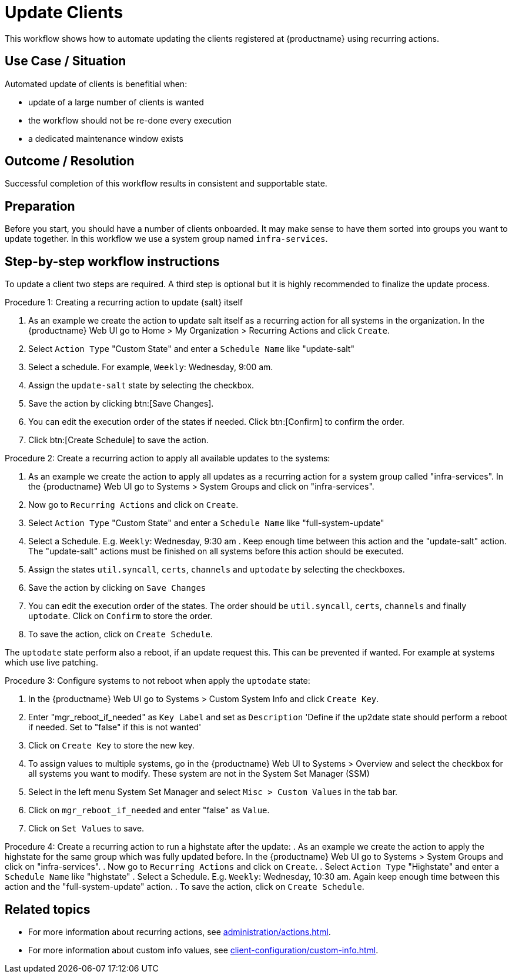 [[workflow-client-update]]

= Update Clients

This workflow shows how to automate updating the clients registered at {productname} using recurring actions.

// FIXME uncomment on 4.3 backport
// The workflow is applicable for Salt clients.


== Use Case / Situation

Automated update of clients is benefitial when:

- update of a large number of clients is wanted
- the workflow should not be re-done every execution
- a dedicated maintenance window exists

== Outcome / Resolution

Successful completion of this workflow results in consistent and supportable state.


== Preparation

// FIXME 4.3 backport wersion
// Before you start, you should have a number of {salt} clients onboarded.
Before you start, you should have a number of clients onboarded.
It may make sense to have them sorted into groups you want to update together.
In this workflow we use a system group named [literal]``infra-services``.


== Step-by-step workflow instructions

To update a client two steps are required.
A third step is optional but it is highly recommended to finalize the update process.

.Procedure 1: Creating a recurring action to update {salt} itself
[role=procedure]
. As an example we create the action to update salt itself as a recurring action for all systems in the organization.
In the {productname} Web UI go to Home > My Organization > Recurring Actions and click `Create`.
. Select `Action Type` "Custom State" and enter a `Schedule Name` like "update-salt"
. Select a schedule.
  For example, `Weekly`: Wednesday, 9:00 am.
. Assign the `update-salt` state by selecting the checkbox.
. Save the action by clicking btn:[Save Changes].
. You can edit the execution order of the states if needed.
  Click btn:[Confirm] to confirm the order.
. Click btn:[Create Schedule] to save the action.

Procedure 2: Create a recurring action to apply all available updates to the systems:
[role=procedure]
. As an example we create the action to apply all updates as a recurring action for a system group called "infra-services".
In the {productname} Web UI go to Systems > System Groups and click on "infra-services".
. Now go to `Recurring Actions` and click on `Create`.
. Select `Action Type` "Custom State" and enter a `Schedule Name` like "full-system-update"
. Select a Schedule. E.g. `Weekly`: Wednesday, 9:30 am .
Keep enough time between this action and the "update-salt" action.
The "update-salt" actions must be finished on all systems before this action should be executed.
. Assign the states `util.syncall`, `certs`, `channels` and `uptodate` by selecting the checkboxes.
. Save the action by clicking on `Save Changes`
. You can edit the execution order of the states. The order should be `util.syncall`, `certs`, `channels` and finally `uptodate`.
Click on `Confirm` to store the order.
. To save the action, click on `Create Schedule`.

The `uptodate` state perform also a reboot, if an update request this. This can be prevented if wanted. For example at systems which use live patching.

Procedure 3: Configure systems to not reboot when apply the `uptodate` state:
[role=procedure]
. In the {productname} Web UI go to Systems > Custom System Info and click `Create Key`.
. Enter "mgr_reboot_if_needed" as `Key Label` and set as `Description` 
'Define if the up2date state should perform a reboot if needed. Set to "false" if this is not wanted'
. Click on `Create Key` to store the new key.
. To assign values to multiple systems, go in the {productname} Web UI to Systems > Overview and select the checkbox for all systems you want to modify.
These system are not in the System Set Manager (SSM)
. Select in the left menu System Set Manager and select `Misc > Custom Values` in the tab bar.
. Click on `mgr_reboot_if_needed` and enter "false" as `Value`.
. Click on `Set Values` to save.

Procedure 4: Create a recurring action to run a highstate after the update:
. As an example we create the action to apply the highstate for the same group which was fully updated before.
In the {productname} Web UI go to Systems > System Groups and click on "infra-services".
. Now go to `Recurring Actions` and click on `Create`.
. Select `Action Type` "Highstate" and enter a `Schedule Name` like "highstate"
. Select a Schedule. E.g. `Weekly`: Wednesday, 10:30 am.
Again keep enough time between this action and the "full-system-update" action.
. To save the action, click on `Create Schedule`.


== Related topics

* For more information about recurring actions, see xref:administration/actions.adoc#_recurring_actions[].
* For more information about custom info values, see xref:client-configuration/custom-info.adoc[].

